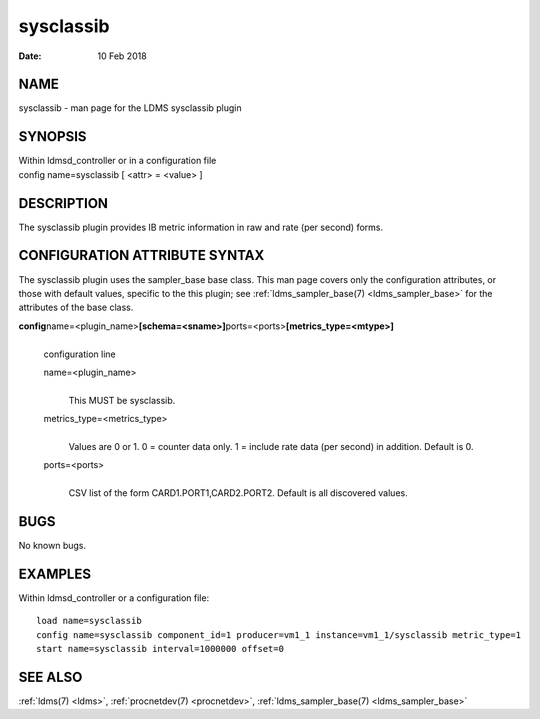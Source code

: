 .. _sysclassib:

=================
sysclassib
=================

:Date:   10 Feb 2018

NAME
====

sysclassib - man page for the LDMS sysclassib plugin

SYNOPSIS
========

| Within ldmsd_controller or in a configuration file
| config name=sysclassib [ <attr> = <value> ]

DESCRIPTION
===========

The sysclassib plugin provides IB metric information in raw and rate
(per second) forms.

CONFIGURATION ATTRIBUTE SYNTAX
==============================

The sysclassib plugin uses the sampler_base base class. This man page
covers only the configuration attributes, or those with default values,
specific to the this plugin; see :ref:`ldms_sampler_base(7) <ldms_sampler_base>` for the
attributes of the base class.

**config**\ name=<plugin_name>\ **[schema=<sname>]**\ ports=<ports>\ **[metrics_type=<mtype>]**
   |
   | configuration line

   name=<plugin_name>
      |
      | This MUST be sysclassib.

   metrics_type=<metrics_type>
      |
      | Values are 0 or 1. 0 = counter data only. 1 = include rate data
        (per second) in addition. Default is 0.

   ports=<ports>
      |
      | CSV list of the form CARD1.PORT1,CARD2.PORT2. Default is all
        discovered values.

BUGS
====

No known bugs.

EXAMPLES
========

Within ldmsd_controller or a configuration file:

::

   load name=sysclassib
   config name=sysclassib component_id=1 producer=vm1_1 instance=vm1_1/sysclassib metric_type=1
   start name=sysclassib interval=1000000 offset=0

SEE ALSO
========

:ref:`ldms(7) <ldms>`, :ref:`procnetdev(7) <procnetdev>`, :ref:`ldms_sampler_base(7) <ldms_sampler_base>`
